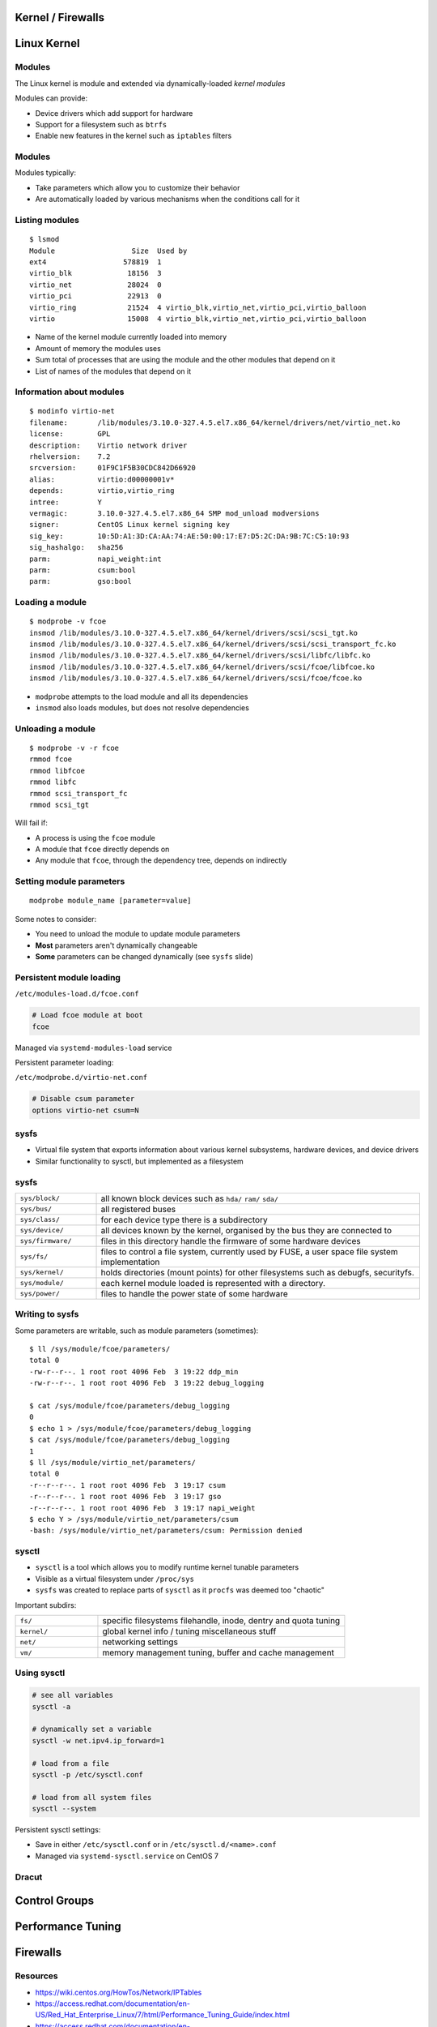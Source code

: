 .. _11_kernel_firewalls:

Kernel / Firewalls
==================

Linux Kernel
============

Modules
-------

The Linux kernel is module and extended via dynamically-loaded *kernel modules*

Modules can provide:

* Device drivers which add support for hardware
* Support for a filesystem such as ``btrfs``
* Enable new features in the kernel such as ``iptables`` filters

Modules
-------

Modules typically:

* Take parameters which allow you to customize their behavior
* Are automatically loaded by various mechanisms when the conditions call for it

Listing modules
---------------

.. rst-class:: codeblock-sm

::

  $ lsmod
  Module                  Size  Used by
  ext4                  578819  1
  virtio_blk             18156  3
  virtio_net             28024  0
  virtio_pci             22913  0
  virtio_ring            21524  4 virtio_blk,virtio_net,virtio_pci,virtio_balloon
  virtio                 15008  4 virtio_blk,virtio_net,virtio_pci,virtio_balloon

* Name of the kernel module currently loaded into memory
* Amount of memory the modules uses
* Sum total of processes that are using the module and the other modules that
  depend on it
* List of names of the modules that depend on it

Information about modules
-------------------------

.. rst-class:: codeblock-sm

::

  $ modinfo virtio-net
  filename:       /lib/modules/3.10.0-327.4.5.el7.x86_64/kernel/drivers/net/virtio_net.ko
  license:        GPL
  description:    Virtio network driver
  rhelversion:    7.2
  srcversion:     01F9C1F5B30CDC842D66920
  alias:          virtio:d00000001v*
  depends:        virtio,virtio_ring
  intree:         Y
  vermagic:       3.10.0-327.4.5.el7.x86_64 SMP mod_unload modversions
  signer:         CentOS Linux kernel signing key
  sig_key:        10:5D:A1:3D:CA:AA:74:AE:50:00:17:E7:D5:2C:DA:9B:7C:C5:10:93
  sig_hashalgo:   sha256
  parm:           napi_weight:int
  parm:           csum:bool
  parm:           gso:bool

Loading a module
----------------

.. rst-class:: codeblock-sm

::

  $ modprobe -v fcoe
  insmod /lib/modules/3.10.0-327.4.5.el7.x86_64/kernel/drivers/scsi/scsi_tgt.ko
  insmod /lib/modules/3.10.0-327.4.5.el7.x86_64/kernel/drivers/scsi/scsi_transport_fc.ko
  insmod /lib/modules/3.10.0-327.4.5.el7.x86_64/kernel/drivers/scsi/libfc/libfc.ko
  insmod /lib/modules/3.10.0-327.4.5.el7.x86_64/kernel/drivers/scsi/fcoe/libfcoe.ko
  insmod /lib/modules/3.10.0-327.4.5.el7.x86_64/kernel/drivers/scsi/fcoe/fcoe.ko

* ``modprobe`` attempts to the load module and all its dependencies
* ``insmod`` also loads modules, but does not resolve dependencies

Unloading a module
------------------

.. rst-class:: codeblock-sm

::

  $ modprobe -v -r fcoe
  rmmod fcoe
  rmmod libfcoe
  rmmod libfc
  rmmod scsi_transport_fc
  rmmod scsi_tgt

Will fail if:

* A process is using the ``fcoe`` module
* A module that ``fcoe`` directly depends on
* Any module that ``fcoe``, through the dependency tree, depends on indirectly

Setting module parameters
-------------------------

::

  modprobe module_name [parameter=value]

Some notes to consider:

* You need to unload the module to update module parameters
* **Most** parameters aren't dynamically changeable
* **Some** parameters can be changed dynamically (see ``sysfs`` slide)

Persistent module loading
-------------------------

``/etc/modules-load.d/fcoe.conf``

.. code-block:: bash

  # Load fcoe module at boot
  fcoe

Managed via ``systemd-modules-load`` service

Persistent parameter loading:

``/etc/modprobe.d/virtio-net.conf``

.. code-block:: bash

  # Disable csum parameter
  options virtio-net csum=N

sysfs
-----

* Virtual file system that exports information about various kernel subsystems,
  hardware devices, and device drivers
* Similar functionality to sysctl, but implemented as a filesystem

sysfs
-----

.. rst-class:: codeblock-very-small

.. csv-table::
  :widths: 5, 20

  ``sys/block/``, "all known block devices such as ``hda/`` ``ram/`` ``sda/``"
  ``sys/bus/``, "all registered buses"
  ``sys/class/``, "for each device type there is a subdirectory"
  ``sys/device/``, "all devices known by the kernel, organised by the bus they are
  connected to"
  ``sys/firmware/``, "files in this directory handle the firmware of some hardware
  devices"
  ``sys/fs/``, "files to control a file system, currently used by FUSE, a user space
  file system implementation"
  ``sys/kernel/``, "holds directories (mount points) for other filesystems such as
  debugfs, securityfs."
  ``sys/module/``, "each kernel module loaded is represented with a directory."
  ``sys/power/``, "files to handle the power state of some hardware"

Writing to sysfs
----------------

Some parameters are writable, such as module parameters (sometimes):

.. rst-class:: codeblock-sm

::

  $ ll /sys/module/fcoe/parameters/
  total 0
  -rw-r--r--. 1 root root 4096 Feb  3 19:22 ddp_min
  -rw-r--r--. 1 root root 4096 Feb  3 19:22 debug_logging

  $ cat /sys/module/fcoe/parameters/debug_logging
  0
  $ echo 1 > /sys/module/fcoe/parameters/debug_logging
  $ cat /sys/module/fcoe/parameters/debug_logging
  1
  $ ll /sys/module/virtio_net/parameters/
  total 0
  -r--r--r--. 1 root root 4096 Feb  3 19:17 csum
  -r--r--r--. 1 root root 4096 Feb  3 19:17 gso
  -r--r--r--. 1 root root 4096 Feb  3 19:17 napi_weight
  $ echo Y > /sys/module/virtio_net/parameters/csum
  -bash: /sys/module/virtio_net/parameters/csum: Permission denied

sysctl
------

* ``sysctl`` is a tool which allows you to modify runtime kernel tunable
  parameters
* Visible as a virtual filesystem under ``/proc/sys``
* ``sysfs`` was created to replace parts of ``sysctl`` as it ``procfs`` was
  deemed too "chaotic"

Important subdirs:

.. rst-class:: codeblock-sm

.. csv-table::
  :widths: 5, 15

  ``fs/``, "specific filesystems filehandle, inode, dentry and quota tuning"
  ``kernel/``, "global kernel info / tuning miscellaneous stuff"
  ``net/``, "networking settings"
  ``vm/``, "memory management tuning, buffer and cache management"

Using sysctl
------------

.. code-block:: bash

  # see all variables
  sysctl -a

  # dynamically set a variable
  sysctl -w net.ipv4.ip_forward=1

  # load from a file
  sysctl -p /etc/sysctl.conf

  # load from all system files
  sysctl --system

Persistent sysctl settings:

* Save in either ``/etc/sysctl.conf`` or in ``/etc/sysctl.d/<name>.conf``
* Managed via ``systemd-sysctl.service`` on CentOS 7

Dracut
------

Control Groups
==============

Performance Tuning
==================

Firewalls
=========

Resources
---------

* https://wiki.centos.org/HowTos/Network/IPTables
* https://access.redhat.com/documentation/en-US/Red_Hat_Enterprise_Linux/7/html/Performance_Tuning_Guide/index.html
* https://access.redhat.com/documentation/en-US/Red_Hat_Enterprise_Linux/7/html/Resource_Management_Guide/index.html
* https://access.redhat.com/documentation/en-US/Red_Hat_Enterprise_Linux/7/html/System_Administrators_Guide/part-Kernel_Module_and_Driver_Configuration.html
* http://people.ee.ethz.ch/~arkeller/linux/multi/kernel_user_space_howto-2.html
* https://www.kernel.org/doc/Documentation/sysctl/README
